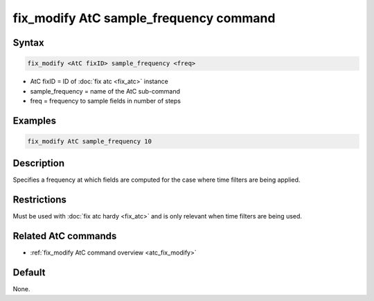 .. index:: fix_modify AtC sample_frequency

fix_modify AtC sample_frequency command
=======================================

Syntax
""""""

.. code-block:: LAMMPS

   fix_modify <AtC fixID> sample_frequency <freq>

* AtC fixID = ID of :doc:`fix atc <fix_atc>` instance
* sample_frequency = name of the AtC sub-command
* freq = frequency to sample fields in number of steps

Examples
""""""""

.. code-block:: LAMMPS

   fix_modify AtC sample_frequency 10

Description
"""""""""""

Specifies a frequency at which fields are computed for the case where
time filters are being applied.

Restrictions
""""""""""""

Must be used with :doc:`fix atc hardy <fix_atc>` and is only relevant when time filters are being used.

Related AtC commands
""""""""""""""""""""

- :ref:`fix_modify AtC command overview <atc_fix_modify>`

Default
"""""""

None.

